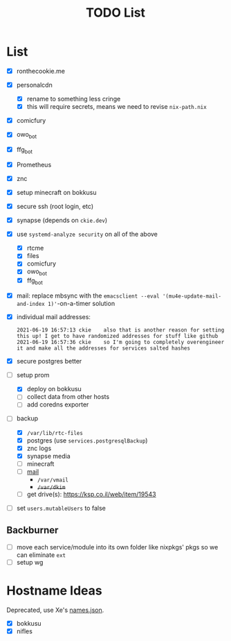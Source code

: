 #+TITLE: TODO List

* List
- [X] ronthecookie.me
- [X] personalcdn
  + [X] rename to something less cringe
  + [X] this will require secrets, means we need to revise ~nix-path.nix~
- [X] comicfury
- [X] owo_bot
- [X] ffg_bot
- [X] Prometheus
- [X] znc
- [X] setup minecraft on bokkusu
- [X] secure ssh (root login, etc)
- [X] synapse (depends on ~ckie.dev~)
- [X] use ~systemd-analyze security~ on all of the above
  + [X] rtcme
  + [X] files
  + [X] comicfury
  + [X] owo_bot
  + [X] ffg_bot
- [X] mail: replace mbsync with the ~emacsclient --eval '(mu4e-update-mail-and-index 1)'~-on-a-timer solution
- [X] individual mail addresses:
  #+BEGIN_SRC irc
    2021-06-19 16:57:13 ckie    also that is another reason for setting this up! I get to have randomized addresses for stuff like github
    2021-06-19 16:57:36 ckie    so I'm going to completely overengineer it and make all the addresses for services salted hashes
  #+END_SRC
- [X] secure postgres better
- [-] setup prom
  + [X] deploy on bokkusu
  + [ ] collect data from other hosts
  + [ ] add coredns exporter
- [-] backup
  + [X] ~/var/lib/rtc-files~
  + [X] postgres (use ~services.postgresqlBackup~)
  + [X] znc logs
  + [X] synapse media
  + [ ] minecraft
  + [ ] [[https://nixos-mailserver.readthedocs.io/en/latest/backup-guide.html][mail]]
    + ~/var/vmail~
    + +~/var/dkim~+
  + [ ] get drive(s): https://ksp.co.il/web/item/19543
- [ ] set ~users.mutableUsers~ to false

** Backburner
- [ ] move each service/module into its own folder like nixpkgs' pkgs so we can eliminate ~ext~
- [ ] setup wg

* Hostname Ideas
Deprecated, use Xe's [[https://github.com/Xe/waifud/blob/main/data/names.json][names.json]].
- [X] bokkusu
- [X] nifles
